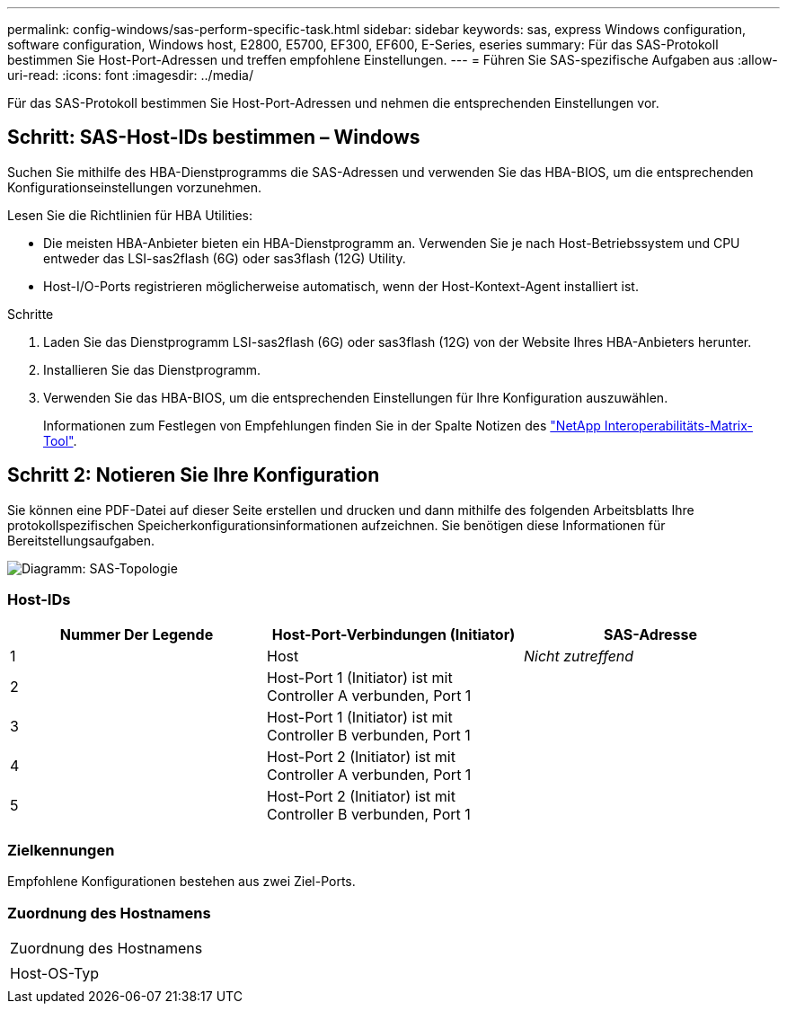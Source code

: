 ---
permalink: config-windows/sas-perform-specific-task.html 
sidebar: sidebar 
keywords: sas, express Windows configuration, software configuration, Windows host, E2800, E5700, EF300, EF600, E-Series, eseries 
summary: Für das SAS-Protokoll bestimmen Sie Host-Port-Adressen und treffen empfohlene Einstellungen. 
---
= Führen Sie SAS-spezifische Aufgaben aus
:allow-uri-read: 
:icons: font
:imagesdir: ../media/


[role="lead"]
Für das SAS-Protokoll bestimmen Sie Host-Port-Adressen und nehmen die entsprechenden Einstellungen vor.



== Schritt: SAS-Host-IDs bestimmen – ​Windows

Suchen Sie mithilfe des HBA-Dienstprogramms die SAS-Adressen und verwenden Sie das HBA-BIOS, um die entsprechenden Konfigurationseinstellungen vorzunehmen.

Lesen Sie die Richtlinien für HBA Utilities:

* Die meisten HBA-Anbieter bieten ein HBA-Dienstprogramm an. Verwenden Sie je nach Host-Betriebssystem und CPU entweder das LSI-sas2flash (6G) oder sas3flash (12G) Utility.
* Host-I/O-Ports registrieren möglicherweise automatisch, wenn der Host-Kontext-Agent installiert ist.


.Schritte
. Laden Sie das Dienstprogramm LSI-sas2flash (6G) oder sas3flash (12G) von der Website Ihres HBA-Anbieters herunter.
. Installieren Sie das Dienstprogramm.
. Verwenden Sie das HBA-BIOS, um die entsprechenden Einstellungen für Ihre Konfiguration auszuwählen.
+
Informationen zum Festlegen von Empfehlungen finden Sie in der Spalte Notizen des http://mysupport.netapp.com/matrix["NetApp Interoperabilitäts-Matrix-Tool"^].





== Schritt 2: Notieren Sie Ihre Konfiguration

Sie können eine PDF-Datei auf dieser Seite erstellen und drucken und dann mithilfe des folgenden Arbeitsblatts Ihre protokollspezifischen Speicherkonfigurationsinformationen aufzeichnen. Sie benötigen diese Informationen für Bereitstellungsaufgaben.

image::../media/sas_topology_diagram_conf-win.gif[Diagramm: SAS-Topologie]



=== Host-IDs

|===
| Nummer Der Legende | Host-Port-Verbindungen (Initiator) | SAS-Adresse 


 a| 
1
 a| 
Host
 a| 
_Nicht zutreffend_



 a| 
2
 a| 
Host-Port 1 (Initiator) ist mit Controller A verbunden, Port 1
 a| 



 a| 
3
 a| 
Host-Port 1 (Initiator) ist mit Controller B verbunden, Port 1
 a| 



 a| 
4
 a| 
Host-Port 2 (Initiator) ist mit Controller A verbunden, Port 1
 a| 



 a| 
5
 a| 
Host-Port 2 (Initiator) ist mit Controller B verbunden, Port 1
 a| 

|===


=== Zielkennungen

Empfohlene Konfigurationen bestehen aus zwei Ziel-Ports.



=== Zuordnung des Hostnamens

|===


 a| 
Zuordnung des Hostnamens
 a| 



 a| 
Host-OS-Typ
 a| 

|===